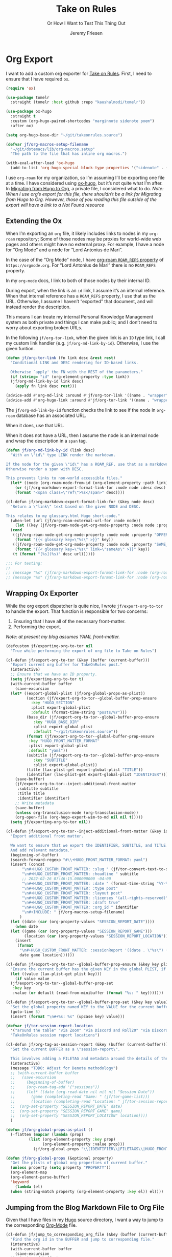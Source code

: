 # -*- lexical-binding: t; org-insert-tilde-language: emacs-lisp; -*-
:PROPERTIES:
:ID:       C6186B18-0AEC-4863-B9D6-46BE400815F1
:END:
#+TITLE: Take on Rules
#+SUBTITLE: Or How I Want to Test This Thing Out
#+AUTHOR: Jeremy Friesen
#+EMAIL: jeremy@jeremyfriesen.com
#+FILETAGS: :takeonrules:
#+STARTUP: showall
#+OPTIONS: toc:3
#+PROPERTY: header-args:emacs-lisp :comments link

* Org Export

I want to add a custom org exporter for [[id:C8741E14-55FB-4250-A43B-2CCFB74A7A59][Take on Rules]].  First, I need to ensure
that I have required ~ox~.

#+BEGIN_SRC emacs-lisp
  (require 'ox)

  (use-package tomelr
    :straight (tomelr :host github :repo "kaushalmodi/tomelr"))

  (use-package ox-hugo
    :straight t
    :custom (org-hugo-paired-shortcodes "marginnote sidenote poem")
    :after ox)

  (setq org-hugo-base-dir "~/git/takeonrules.source")

  (defvar jf/org-macros-setup-filename
    "~/git/dotemacs/lib/org-macros.setup"
    "The path to the file that has inline org macros.")

  (with-eval-after-load 'ox-hugo
    (add-to-list 'org-hugo-special-block-type-properties '("sidenote" . (:trim-pre t :trim-post t))))
#+END_SRC

I use ~org-roam~ for my organization, so I’m assuming I’ll be exporting one file at a time.  I have considered using [[https://ox-hugo.scripter.co/][ox-hugo]], but it’s not quite what I’m after.  In [[id:23288DD9-9559-4870-A0BE-E01087A8EC5D][Migrating from Hugo to Org]], a private file, I considered what to do.  /Note: When I use org’s export for this file, there shouldn’t be a link for Migrating from Hugo to Org.  However, those of you reading this file outside of the export will have a link to a Not Found resource/

** Extending the Ox

When I’m exporting an ~org~ file, it likely includes links to nodes in my ~org-roam~ repository; Some of those nodes may be proxies for world-wide web pages and others might have no external proxy.  For example, I have a node for “Org Mode” and a node for “Lord Antonius de Mari”.

In the case of the “Org Mode” node, I have [[https://www.orgroam.com/manual.html#Refs-1][org-roam ~ROAM_REFS~ property]] of ~https://orgmode.org~.  For “Lord Antonius de Mari” there is no ~ROAM_REFS~ property.

In my ~org-mode~ docs, I link to both of those nodes by their internal ID.

During export, when the link is an ~id~ link, I assume it’s an internal reference.  When that internal reference has a ~ROAM_REFS~ property, I use that as the URL.  Otherwise, I assume I haven’t “exported” that document, and will instead render the description.

This means I can treate my internal Personal Knowledge Management system as both private and things I can make public; and I don’t need to worry about exporting broken URLs.

In the following ~jf/org-tor-link~, when the given link is an ~ID~ type link, I call my custom link handler (e.g. ~jf/org-md-link-by-id~).  Otherwise, I use the given funtion.

#+begin_src emacs-lisp
  (defun jf/org-tor-link (fn link desc &rest rest)
    "Conditional LINK and DESC rendering for ID-based links.

    Otherwise `apply' the FN with the REST of the parameters."
    (if (string= "id" (org-element-property :type link))
	(jf/org-md-link-by-id link desc)
      (apply fn link desc rest)))

  (advice-add #'org-md-link :around #'jf/org-tor-link '((name . "wrapper")))
  (advice-add #'org-hugo-link :around #'jf/org-tor-link '((name . "wrapper")))
#+end_src

The ~jf/org-md-link-by-id~ function checks the link to see if the node in ~org-roam~ database has an associated URL.

When it does, use that URL.

When it does not have a URL, then I assume the node is an internal node and wrap the description in a ~span~ tag.

#+begin_src emacs-lisp
  (defun jf/org-md-link-by-id (link desc)
    "With an \"id\" type LINK render the markdown.

  If the node for the given \"id\" has a ROAM_REF, use that as a markdown URL.
  Otherwise render a span with DESC.

  This prevents links to non-world accessible files."
    (let* ((node (org-roam-node-from-id (org-element-property :path link))))
      (or (jf/org-markdown-export-format-link-for :node node :desc desc)
	  (format "<span class=\"ref\">%s</span>" desc))))

  (cl-defun jf/org-markdown-export-format-link-for (&key node desc)
    "Return a \"link\" text based on the given NODE and DESC.

  This relates to my glossary.html Hugo short-code."
    (when-let (url (jf/org-roam-external-url-for :node node))
      (let ((key (jf/org-roam-node-get-org-mode-property :node node :property "GLOSSARY_KEY")))
	(cond
	 ((jf/org-roam-node-get-org-mode-property :node node :property "OFFER")
	  (format "{{< glossary key=\"%s\" >}}" key))
	 ((jf/org-roam-node-get-org-mode-property :node node :property "SAME_AS")
	  (format "{{< glossary key=\"%s\" link=\"sameAs\" >}}" key))
	 (t (format "[%s](%s)" desc url))))))

  ;;; For testing:
  ;;
  ;; (message "%s" (jf/org-markdown-export-format-link-for :node (org-roam-node-from-id "FC017488-D8EC-43DE-A35D-4D10A87B6A0D") :desc "Burning Wheel Gold"))
  ;; (message "%s" (jf/org-markdown-export-format-link-for :node (org-roam-node-from-id "86F3E44F-AA0E-4B08-B0D8-30A764B4CD13") :desc "Org Roam"))
#+end_src

** Wrapping Ox Exporter

While the org export dispatcher is quite nice, I wrote
~jf/export-org-to-tor~ to handle the export.  That function is responsible for
two concerns:

1. Ensuring that I have all of the necessary front-matter.
2. Performing the export.

/Note: at present my blog assumes YAML front-matter./

#+begin_src emacs-lisp
  (defcustom jf/exporting-org-to-tor nil
    "True while performing the export of org file to Take on Rules")

  (cl-defun jf/export-org-to-tor (&key (buffer (current-buffer)))
    "Export current org buffer for TakeOnRules post."
    (interactive)
    ;; Ensure that we have an ID property.
    (setq jf/exporting-org-to-tor t)
    (with-current-buffer buffer
      (save-excursion
	(let* ((export-global-plist (jf/org-global-props-as-plist))
	       (section (jf/export-org-to-tor--global-buffer-prop-ensure
			 :key "HUGO_SECTION"
			 :plist export-global-plist
			 :default (format-time-string "posts/%Y")))
	       (base_dir (jf/export-org-to-tor--global-buffer-prop-ensure
			  :key "HUGO_BASE_DIR"
			  :plist export-global-plist
			  :default "~/git/takeonrules.source"))
	       (format (jf/export-org-to-tor--global-buffer-prop-ensure
			:key "HUGO_FRONT_MATTER_FORMAT"
			:plist export-global-plist
			:default "yaml"))
	       (subtitle (jf/export-org-to-tor--global-buffer-prop-ensure
			  :key "SUBTITLE"
			  :plist export-global-plist))
	       (title (lax-plist-get export-global-plist "TITLE"))
	       (identifier (lax-plist-get export-global-plist "IDENTIFIER")))
	  (save-buffer)
	  (jf/export-org-to-tor--inject-additional-front-matter
	   :subtitle subtitle
	   :title title
	   :identifier identifier)
	  ;; Write metadata
	  (save-buffer)
	  (unless org-transclusion-mode (org-transclusion-mode))
	  (org-open-file (org-hugo-export-wim-to-md nil nil t)))))
    (setq jf/exporting-org-to-tor nil))

  (cl-defun jf/export-org-to-tor--inject-additional-front-matter (&key identifier subtitle title)
    "Export additional front matter.

    We want to ensure that we export the IDENTIFIER, SUBTITLE, and TITLE.
    And add relevant metadata."
    (beginning-of-buffer)
    (search-forward-regexp "#\\+HUGO_FRONT_MATTER_FORMAT: yaml")
    (insert (concat
	     "\n#+HUGO_CUSTOM_FRONT_MATTER: :slug " (jf/tor-convert-text-to-slug title)
	     "\n#+HUGO_CUSTOM_FRONT_MATTER: :headline " subtitle
	     ;; 2022-02-26 07:46:15.000000000 -04:00
	     "\n#+HUGO_CUSTOM_FRONT_MATTER: :date " (format-time-string "%Y-%m-%d %H:%M:%S %z")
	     "\n#+HUGO_CUSTOM_FRONT_MATTER: :type post"
	     "\n#+HUGO_CUSTOM_FRONT_MATTER: :layout post"
	     "\n#+HUGO_CUSTOM_FRONT_MATTER: :licenses '(all-rights-reserved)"
	     "\n#+HUGO_CUSTOM_FRONT_MATTER: :draft true"
	     "\n#+HUGO_CUSTOM_FRONT_MATTER: :org_id " identifier
	     "\n#+INCLUDE: " jf/org-macros-setup-filename)
	    )
    (let ((date (car (org-property-values "SESSION_REPORT_DATE"))))
      (when date
	(let ((game (car (org-property-values "SESSION_REPORT_GAME")))
	      (location (car (org-property-values "SESSION_REPORT_LOCATION"))))
	  (insert
	   (format
	    "\n#+HUGO_CUSTOM_FRONT_MATTER: :sessionReport '((date . \"%s\") (game . \"%s\") (location . \"%s\"))"
	    date game location))))))

  (cl-defun jf/export-org-to-tor--global-buffer-prop-ensure (&key key plist (default nil))
    "Ensure the current buffer has the given KEY in the global PLIST, if not set the DEFAULT or prompt for it."
    (let ((value (lax-plist-get plist key)))
      (if value value
	(jf/export-org-to-tor--global-buffer-prop-set
	 :key key
	 :value (or default (read-from-minibuffer (format "%s: " key)))))))

  (cl-defun jf/export-org-to-tor--global-buffer-prop-set (&key key value)
    "Set the global property named KEY to the VALUE for the current buffer"
    (goto-line 5)
    (insert (format "\n#+%s: %s" (upcase key) value)))

  (defvar jf/tor-session-report-location
    '("around the table" "via Zoom" "via Discord and Roll20" "via Discord")
    "TakeOnRules session report locations")

  (cl-defun jf/org-tag-as-session-report (&key (buffer (current-buffer)))
    "Set the current BUFFER as a \"session-report\".

    This involves adding a FILETAG and metadata around the details of the session report."
    (interactive)
    (message "TODO: Adjust for Denote methodology")
    ;; (with-current-buffer buffer
    ;;   (save-excursion
    ;;     (beginning-of-buffer)
    ;;     (org-roam-tag-add '("sessions"))
    ;;     (let* ((date (org-read-date nil nil nil "Session Date"))
    ;; 	     (game (completing-read "Game: " (jf/tor-game-list)))
    ;; 	     (location (completing-read "Location: " jf/tor-session-report-location)))
    ;; 	(org-set-property "SESSION_REPORT_DATE" date)
    ;; 	(org-set-property "SESSION_REPORT_GAME" game)
    ;; 	(org-set-property "SESSION_REPORT_LOCATION" location))))
    )

  (defun jf/org-global-props-as-plist ()
    (-flatten (mapcar (lambda (prop)
			(list (org-element-property :key prop)
			      (org-element-property :value prop)))
		      (jf/org-global-props "\\(IDENTIFIER\\|FILETAGS\\|HUGO_FRONT_MATTER_FORMAT\\|HUGO_SECTION\\|HUGO_BASE_DIR\\|TITLE\\|SUBTITLE\\)"))))

  (defun jf/org-global-props (&optional property)
    "Get the plists of global org properties of current buffer."
    (unless property (setq property "PROPERTY"))
    (org-element-map
	(org-element-parse-buffer)
	'keyword
      (lambda (el)
	(when (string-match property (org-element-property :key el)) el))))
#+end_src

#+RESULTS:
: jf/org-global-props

** Jumping from the Blog Markdown File to Org File

Given that I have files in my [[id:1173D588-E239-4B13-BFA6-0C670DCE484A][Hugo]] source directory, I want a way to jump to the corresponding [[id:1D7B007F-C257-412E-B329-3E85AB8BC43E][Org-Mode]] file.

#+begin_src emacs-lisp
  (cl-defun jf/jump_to_corresponding_org_file (&key (buffer (current-buffer)))
    "Find the org id in the BUFFER and jump to corresponding file."
    (interactive)
    (with-current-buffer buffer
      (save-excursion
	(beginning-of-buffer)
	(save-match-data
	  (if (re-search-forward "\norg_id: \\(.+\\)\n" nil t)
	      (find-file (org-id-find-id-file (match-string 1)))
	    (message "Unable to find org_id: in document"))))))
#+end_src

Below is the reciprocal of finding the org file; it’s finding the corresponding file by url.

#+begin_src emacs-lisp
  (cl-defun jf/jump_to_corresponding_hugo_file (&key (buffer (current-buffer)))
    "Find the TakeOnRules.com url in the BUFFER and jump to corresponding Hugo file."
    (interactive)
    (with-current-buffer buffer
      (save-excursion
	(beginning-of-buffer)
	(save-match-data
	  (if (re-search-forward "\n:ROAM_REFS:.+\\(https?://takeonrules\.com[^ \n]*\\)" nil t)
	      (jf/tor-find-hugo-file-by-url (match-string 1))
	    (message "Unable to find Take on Rules URL in buffer."))))))
#+end_src

** Creating a Scene for Session Notes

#+begin_quote
YOU CAN NOT HAVE A MEANINGFUL CAMPAIGN IF STRICT TIME RECORDS ARE NOT KEPT.
--- Dungeon Master’s Guide (1979)
#+end_quote

In [[https://takeonrules.com/2017/04/30/heeding-gygaxs-admonition/][Heeding Gygax's Admonition]] I spent time crafting up a calendar.  For various session notes, I want to start attaching dates to scenes.

#+begin_src emacs-lisp
  (cl-defun jf/org-tag-session-scene-with-date (date &key (tags '("scene")) (buffer (current-buffer)))
    "Tag the BUFFER with the TAGS and prompt for the DATE in which the scene occurred."
    (interactive (list (completing-read "Scene Date: " (jf/org-macro-value-list "scene-date"))))
    (save-excursion
      (org-roam-tag-add tags)
      (beginning-of-buffer)
      (search-forward "#+FILETAGS:")
      (next-line)
      (insert (concat "\n{{{scene-date(" date ")}}}\n"))))
#+end_src

** Extracting a Blockquote Mechanism

As I’ve moved towards blogging in org-mode, I’ve started capturing more information in ~org-roam~ nodes.  This includes quotes.  My goal is to structure each quote that I can declare it as an epigraph /or/ a blockquote.

These functions with ~./lib/org-macros.setup~.

#+begin_src emacs-lisp
  (defun jf/blockquote-hugo (node-id)
    "Export the blockquote for the given NODE-ID"
    (let ((data (jf/org-mode-extract-body-and-properties node-id)))
      (concat
       "\n{{{< blockquote " (jf/hugo-blockquote-attributes-for (plist-get data :properties)) ">}}}\n"
       (format "%s" (plist-get data :body))
       "\n{{{< /blockquote >}}}\n")))

  (defun jf/hugo-blockquote-attributes-for (properties)
    "Map the PROPERTIES to attributes."
    (seq-mapcat (lambda (element)
		  (let ((key (car element))
			(text (cadr element)))
		    (pcase key
		      ("ID" (format "orgId=\"%s\" " text))
		      ("TITLE" (format "cite=\"%s\" " text))
		      ("CITE_URL" (format "citeUrl=\"%s\" " text))
		      ("AUTHOR" (format "pre=\"%s\" " text))
		      ("CITE_POST" (format "post=\"%s\" " text))
		      (_ ""))))
		properties))

  (defun jf/org-mode-get-keyword-key-value (kwd)
    "Map KWD to list."
    (let ((data (cadr kwd)))
      (list (plist-get data :key)
	    (plist-get data :value))))

  (cl-defun jf/org-mode-extract-body-and-properties (node-id)
    "Extract quotable body and properties from NODE-ID."
    (with-current-buffer (find-file-noselect (org-id-find-id-file node-id))
      (list :properties (org-element-map (org-element-parse-buffer 'object)
			    '(keyword node-property)
			  #'jf/org-mode-get-keyword-key-value)
	    :body (jf/org-mode-extract-body-from-current-buffer))))


  (defun jf/org-mode-extract-body-from-current-buffer ()
    "Extract the body from the current org-mode body"
    (buffer-substring (save-excursion
			(jf/org-mode-find-point-that-starts-body t)
			(point))
		      (org-entry-end-position)))

  (defun jf/org-mode-find-point-that-starts-body (&optional unsafe)
    "Skip headline, planning line, and all drawers in current entry.
    If UNSAFE is non-nil, assume point is on headline."
    (unless unsafe
      ;; To improve performance in loops (e.g. with `org-map-entries')
      (org-back-to-heading))
    (cl-loop for element = (org-element-at-point)
	     for pos = (pcase element
			 (`(headline . ,_) (org-element-property :contents-begin element))
			 (`(,(or 'planning 'property-drawer 'node-property 'keyword 'drawer) . ,_) (org-element-property :end element)))
	     while pos
	     do (goto-char pos)))
#+end_src
